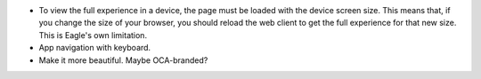 * To view the full experience in a device, the page must be loaded with the
  device screen size. This means that, if you change the size of your browser,
  you should reload the web client to get the full experience for that
  new size. This is Eagle's own limitation.
* App navigation with keyboard.
* Make it more beautiful. Maybe OCA-branded?
